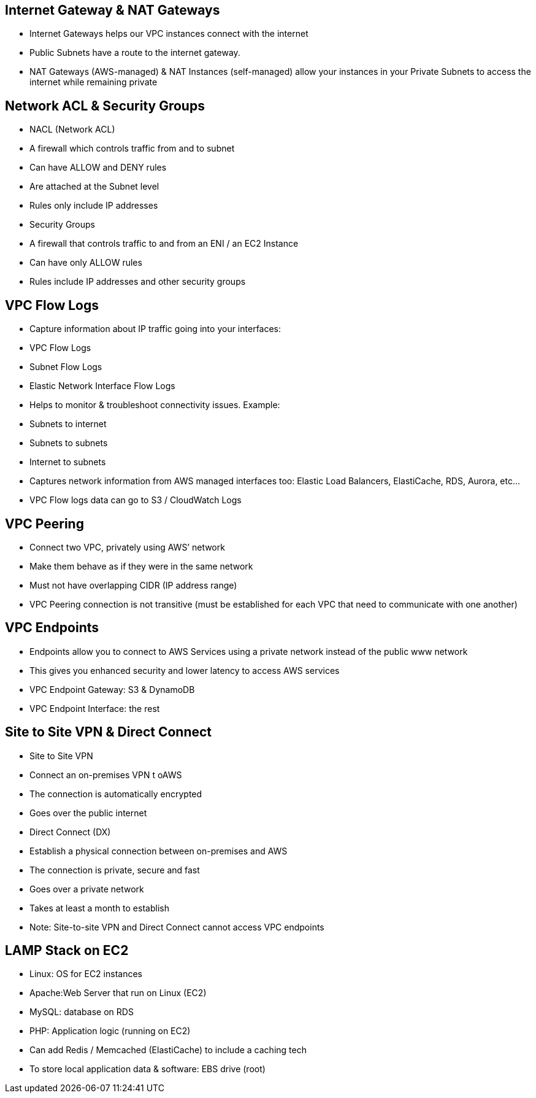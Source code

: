 ## Internet Gateway & NAT Gateways
• Internet Gateways helps our VPC instances connect with the internet
• Public Subnets have a route to the internet gateway.
• NAT Gateways (AWS-managed) & NAT Instances (self-managed) allow your instances in your Private Subnets to access the internet while remaining private

## Network ACL & Security Groups
• NACL (Network ACL)
• A firewall which controls traffic from and to
subnet
• Can have ALLOW and DENY rules
• Are attached at the Subnet level
• Rules only include IP addresses
• Security Groups
• A firewall that controls traffic to and from an
ENI / an EC2 Instance
• Can have only ALLOW rules
• Rules include IP addresses and other security groups

## VPC Flow Logs
• Capture information about IP traffic going into your interfaces: 
    • VPC Flow Logs
    • Subnet Flow Logs
    • Elastic Network Interface Flow Logs
• Helps to monitor & troubleshoot connectivity issues. Example: 
    • Subnets to internet
    • Subnets to subnets
    • Internet to subnets
• Captures network information from AWS managed interfaces too: Elastic Load Balancers, ElastiCache, RDS, Aurora, etc...
• VPC Flow logs data can go to S3 / CloudWatch Logs

## VPC Peering
• Connect two VPC, privately using AWS’ network
• Make them behave as if they were in the same network
• Must not have overlapping CIDR (IP address range)
• VPC Peering connection is not transitive (must be established for each VPC that need to communicate with one another)

## VPC Endpoints
• Endpoints allow you to connect to AWS Services using a private network instead of the public www network
• This gives you enhanced security and lower latency to access AWS services
• VPC Endpoint Gateway: S3 & DynamoDB
• VPC Endpoint Interface: the rest

## Site to Site VPN & Direct Connect
• Site to Site VPN
    • Connect an on-premises VPN t oAWS
    • The connection is automatically encrypted 
    • Goes over the public internet
• Direct Connect (DX)
    • Establish a physical connection between on-premises and AWS
    • The connection is private, secure and fast
    • Goes over a private network
    • Takes at least a month to establish
• Note: Site-to-site VPN and Direct Connect cannot access VPC endpoints

## LAMP Stack on EC2
• Linux: OS for EC2 instances
• Apache:Web Server that run on Linux (EC2) 
• MySQL: database on RDS
• PHP: Application logic (running on EC2)

• Can add Redis / Memcached (ElastiCache) to include a caching tech 
• To store local application data & software: EBS drive (root)